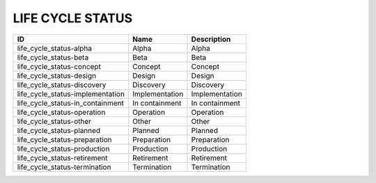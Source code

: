 .. _life_cycle_status:

LIFE CYCLE STATUS
=================

================================  ==============  ==============
ID                                Name            Description
================================  ==============  ==============
life_cycle_status-alpha           Alpha           Alpha
life_cycle_status-beta            Beta            Beta
life_cycle_status-concept         Concept         Concept
life_cycle_status-design          Design          Design
life_cycle_status-discovery       Discovery       Discovery
life_cycle_status-implementation  Implementation  Implementation
life_cycle_status-in_containment  In containment  In containment
life_cycle_status-operation       Operation       Operation
life_cycle_status-other           Other           Other
life_cycle_status-planned         Planned         Planned
life_cycle_status-preparation     Preparation     Preparation
life_cycle_status-production      Production      Production
life_cycle_status-retirement      Retirement      Retirement
life_cycle_status-termination     Termination     Termination
================================  ==============  ==============